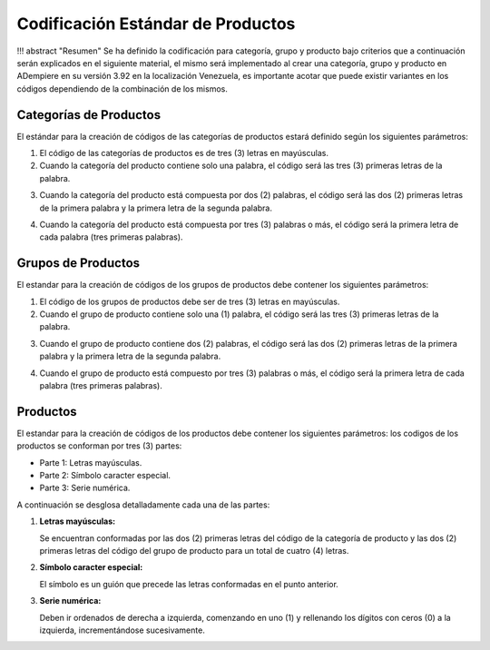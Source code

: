 **Codificación Estándar de Productos**
======================================

!!! abstract "Resumen" Se ha definido la codificación para categoría,
grupo y producto bajo criterios que a continuación serán explicados en
el siguiente material, el mismo será implementado al crear una
categoría, grupo y producto en ADempiere en su versión 3.92 en la
localización Venezuela, es importante acotar que puede existir variantes
en los códigos dependiendo de la combinación de los mismos.

**Categorías de Productos**
---------------------------

El estándar para la creación de códigos de las categorías de productos
estará definido según los siguientes parámetros:

1. El código de las categorías de productos es de tres (3) letras en
   mayúsculas.

2. Cuando la categoría del producto contiene solo una palabra, el código
   será las tres (3) primeras letras de la palabra.

.. example::

   "**Ejemplo**"
   
       A continuación, se muestra cómo se debe codificar la categoría del producto Desperdicio

       +--------------------------------+-----------------------------------------+
       | Categoría del Producto         | Código de la Categoría                  |
       +================================+=========================================+
       | Desperdicio                    | DES                                     |
       +--------------------------------+-----------------------------------------+


3. Cuando la categoría del producto está compuesta por dos (2) palabras,
   el código será las dos (2) primeras letras de la primera palabra y la
   primera letra de la segunda palabra.

.. example::

   "**Ejemplo**"

       A continuación, se muestra cómo se debe codificar la categoría del producto Artículos de Oficina
       
       +--------------------------------+-----------------------------------------+
       | Categoría del Producto         | Código de la Categoría                  |
       +================================+=========================================+
       | Artículos de Oficina           | ARO                                     |
       +--------------------------------+-----------------------------------------+

4. Cuando la categoría del producto está compuesta por tres (3) palabras
   o más, el código será la primera letra de cada palabra (tres primeras
   palabras).

.. example::

   "**Ejemplo**"

       A continuación, se muestra cómo se debe codificar la categoría del producto Artículos de Oficina Dañados

       +--------------------------------+-----------------------------------------+
       | Categoría del Producto         | Código de la Categoría                  |
       +================================+=========================================+
       | Artículos de Oficina Dañados   | AOD                                     |
       +--------------------------------+-----------------------------------------+

**Grupos de Productos**
-----------------------

El estandar para la creación de códigos de los grupos de productos debe
contener los siguientes parámetros:

1. El código de los grupos de productos debe ser de tres (3) letras en
   mayúsculas.

2. Cuando el grupo de producto contiene solo una (1) palabra, el código
   será las tres (3) primeras letras de la palabra.

.. example::

   "**Ejemplo**"

       A continuación, se muestra cómo se debe codificar el grupo del producto Maquinarias

       +--------------------------------+-----------------------------------------+
       | Grupo del Producto             | Código del Grupo                        |
       +================================+=========================================+
       | Maquinarias                    | MAQ                                     |
       +--------------------------------+-----------------------------------------+

3. Cuando el grupo de producto contiene dos (2) palabras, el código será
   las dos (2) primeras letras de la primera palabra y la primera letra
   de la segunda palabra.

.. example::

   "**Ejemplo**"

       A continuación, se muestra cómo se debe codificar el grupo del producto Aparatos Eléctricos 

       +--------------------------------+-----------------------------------------+
       | Grupo del Producto             | Código del Grupo                        |
       +================================+=========================================+
       | Aparatos Eléctricos            | APE                                     |
       +--------------------------------+-----------------------------------------+

4. Cuando el grupo de producto está compuesto por tres (3) palabras o
   más, el código será la primera letra de cada palabra (tres primeras
   palabras).

.. example::

   "**Ejemplo**"

       A continuación, se muestra cómo se debe codificar el grupo del producto Implementos de Seguridad Industrial 
       
       +--------------------------------------+-----------------------------------------+
       | Grupo del Producto                   | Código del Grupo                        |
       +======================================+=========================================+
       | Implementos de Seguridad Industrial  | ISI                                     |
       +--------------------------------------+-----------------------------------------+

**Productos**
-------------

El estandar para la creación de códigos de los productos debe contener
los siguientes parámetros: los codigos de los productos se conforman por
tres (3) partes:

-  Parte 1: Letras mayúsculas.

-  Parte 2: Símbolo caracter especial.

-  Parte 3: Serie numérica.

A continuación se desglosa detalladamente cada una de las partes:

1. **Letras mayúsculas:**

   Se encuentran conformadas por las dos (2) primeras letras del código
   de la categoría de producto y las dos (2) primeras letras del código
   del grupo de producto para un total de cuatro (4) letras.

.. example::

   "**Ejemplo**"

       +------------------------+-----------+
       | Código de la Categoría | Categoría |
       +========================+===========+
       | Implementos de Seguridad Industrial  | ISI                                     |
       +--------------------------------------+-----------------------------------------+

       |||Código de Grupo|Grupo|Letras mayúsculas
       |:--:||:--:||:--:|
       |ACF|Activos Fijos|ARP|Artículos de Papelería|ACAR|

.. abstract::

   "**Resumen**"

       Para mejor entendimento, se muestra a continuación la conformación de las letras del código:

       ============= ====================== =================
       Categoria     Grupo                  Letras mayúsculas
       ============= ====================== =================
       Activos Fijos Artículos de Papelería ACAR
       ============= ====================== =================

2. **Símbolo caracter especial:**

   El símbolo es un guión que precede las letras conformadas en el punto
   anterior.

.. example::

   "**Ejemplo**"

       |Letras mayúsculas|Símbolo|
       |:--:|:--:|
       |ACAR|-|

3. **Serie numérica:**

   Deben ir ordenados de derecha a izquierda, comenzando en uno (1) y
   rellenando los dígitos con ceros (0) a la izquierda, incrementándose
   sucesivamente.

.. example::

   "**Ejemplo**"

       |Letras|Símbolo|Dígitos|
       |:--:|:--:|:--:|
       |ACAR|-|000001|
       |ACAR|-|000002|

.. abstract::

   "**Resumen**"

    El estándar de creación del código del producto es el siguiente:

    |Letras de Categoría|Letras de Grupo|Símbolo|Dígitos|
    |:--:|:--:|:--:|:--:|
    |AC|AR|-|000003|

